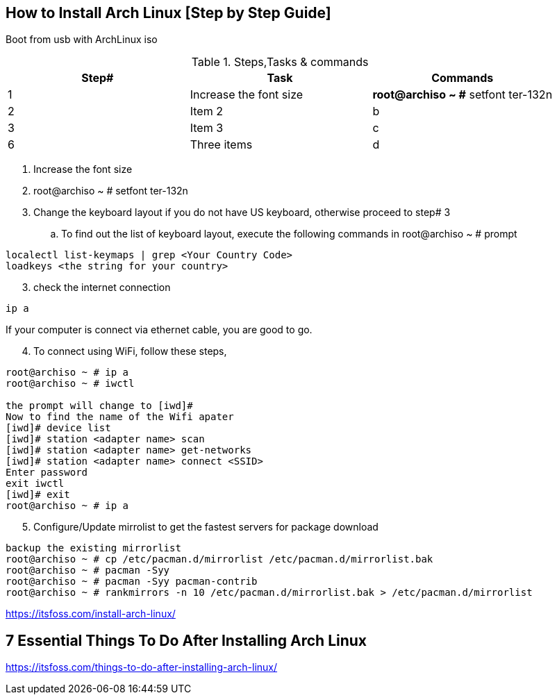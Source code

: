 == How to Install Arch Linux [Step by Step Guide]

Boot from usb with ArchLinux iso

.Steps,Tasks & commands
[options="header,footer"]
|=======================
|Step#|Task      |Commands
|1    |Increase the font size    |*root@archiso ~ #* setfont ter-132n

|2    |Item 2     |b
|3    |Item 3     |c
|6    |Three items|d
|=======================

. Increase the font size
. root@archiso ~ # setfont ter-132n
. Change the keyboard layout if you do not have US keyboard, otherwise proceed to step# 3
.. To find out the list of keyboard layout, execute the following commands in root@archiso ~ # prompt 
[source,bash]
----
localectl list-keymaps | grep <Your Country Code>
loadkeys <the string for your country>
----
[start=3]
. check the internet connection 
[source,bash]
----
ip a
----
If your computer is connect via ethernet cable, you are good to go. 
[start=4]
. To connect using WiFi, follow these steps, 
[source,bash]
----
root@archiso ~ # ip a
root@archiso ~ # iwctl

the prompt will change to [iwd]# 
Now to find the name of the Wifi apater
[iwd]# device list
[iwd]# station <adapter name> scan 
[iwd]# station <adapter name> get-networks
[iwd]# station <adapter name> connect <SSID>
Enter password
exit iwctl 
[iwd]# exit
root@archiso ~ # ip a
----
[start=5]
. Configure/Update mirrolist to get the fastest servers for package download
[source,bash]
----
backup the existing mirrorlist
root@archiso ~ # cp /etc/pacman.d/mirrorlist /etc/pacman.d/mirrorlist.bak
root@archiso ~ # pacman -Syy
root@archiso ~ # pacman -Syy pacman-contrib
root@archiso ~ # rankmirrors -n 10 /etc/pacman.d/mirrorlist.bak > /etc/pacman.d/mirrorlist
----



https://itsfoss.com/install-arch-linux/

== 7 Essential Things To Do After Installing Arch Linux 
https://itsfoss.com/things-to-do-after-installing-arch-linux/
